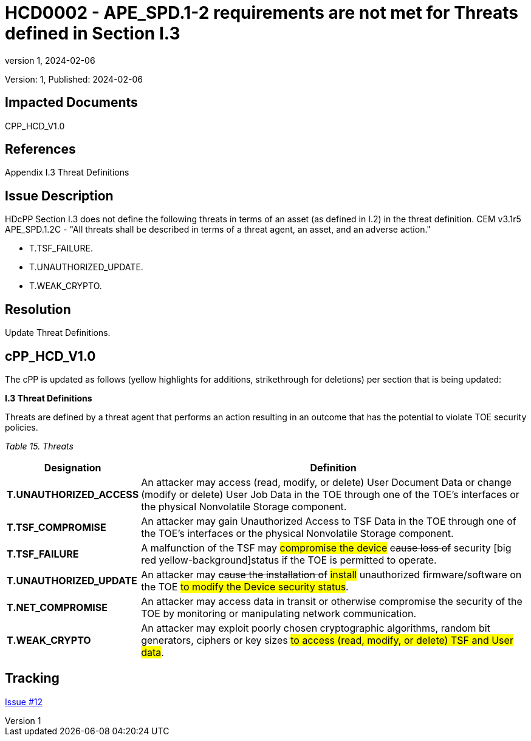// The Number will be the next sequential TD number of the form HCDxxxx starting with HCD0001
// The Title will be the title of the GitHub Issue that was generated for this problem, question, etc. that resulted in this TD being generated
= HCD0002 - APE_SPD.1-2 requirements are not met for Threats defined in Section I.3
:showtitle:
:imagesdir: images
:icons: font
// revnumber and revdate should be the number and date of the revision of this version of the TD
:revnumber: 1
:revdate: 2024-02-06
:linkattrs:

:iTC-longname: Hardcopy Device
:iTC-shortname: HCD-iTC
:iTC-email: iTC-HCD@niap-ccevs.org
:iTC-website: https://hcd-iTC.github.io/
// Provide the link here to either the HCD cPP and/or the HCD SD as applicable
:iTC-GitHub: https://github.com/HCD-iTC/cPP/

Version: {revnumber}, Published: {revdate}

== Impacted Documents

CPP_HCD_V1.0

// Reference the applicable Section/paragraph number for the HCD cPP SFR(s) / SARs or HCD SD Assurace Activities that this TD pertains to
== References

Appendix I.3 Threat Definitions

// Provide the issue description extracted from the Issue that was generated for this problem, question, etc. that resulted in this TD being generated.
// Include the Issue Number
== Issue Description

HDcPP Section I.3 does not define the following threats in terms of an asset (as defined in I.2) in the threat definition.  CEM v3.1r5 APE_SPD.1.2C - "All threats shall be described in terms of a threat agent, an asset, and an adverse action."

- T.TSF_FAILURE.
- T.UNAUTHORIZED_UPDATE.
- T.WEAK_CRYPTO.


// Provide the resolution agreed upon by the HIT for this Issue
== Resolution

Update Threat Definitions. 

// Provide here the specific change(s) by Document, Section number, paragraph and line that is to be made to the HCD cPP and/or HCD SD to resolve this issue


== cPP_HCD_V1.0

The cPP is updated as follows (yellow highlights for additions, strikethrough for deletions) per section that is being updated:

*I.3 Threat Definitions*

Threats are defined by a threat agent that performs an action resulting in an outcome that has the potential to violate TOE security policies.

_Table 15. Threats_
[%header,cols="1,3"]
|===
|Designation |Definition

|*T.UNAUTHORIZED_ACCESS*
|An attacker may access (read, modify, or delete) User Document Data or change (modify or delete) User Job Data in the TOE through one of the TOE’s interfaces or the physical Nonvolatile Storage component.

|*T.TSF_COMPROMISE*
|An attacker may gain Unauthorized Access to TSF Data in the TOE through one of the TOE’s interfaces or the physical Nonvolatile Storage component.

|*T.TSF_FAILURE*
|A malfunction of the TSF may #compromise the device# +++<del>cause loss of</del>+++ security [big red yellow-background]status if the TOE is permitted to operate.

|*T.UNAUTHORIZED_UPDATE*
|An attacker may +++<del>cause the installation of</del>+++ #install# unauthorized firmware/software on the TOE #to modify the Device security status#.

|*T.NET_COMPROMISE*
|An attacker may access data in transit or otherwise compromise the security of the TOE by monitoring or manipulating network communication.

|*T.WEAK_CRYPTO*
|An attacker may exploit poorly chosen cryptographic algorithms, random bit generators, ciphers or key sizes #to access (read, modify, or delete) TSF and User data#.
|===



//Include a pointer to the file that contains the actual fix for this TD
== Tracking

link:https://github.com/HCD-iTC/HCD-IT/issues/12[Issue #12]
